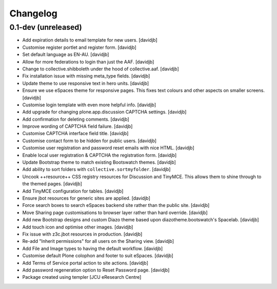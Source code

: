 Changelog
=========

0.1-dev (unreleased)
--------------------

- Add expiration details to email template for new users.
  [davidjb]
- Customise register portlet and register form.
  [davidjb]
- Set default language as EN-AU.
  [davidjb]
- Allow for more federations to login than just the AAF.
  [davidjb]
- Change to collective.shibboleth under the hood of collective.aaf.
  [davidjb]
- Fix installation issue with missing meta_type fields.
  [davidjb]
- Update theme to use responsive text in hero units.
  [davidjb]
- Ensure we use eSpaces theme for responsive pages.  This fixes text colours
  and other aspects on smaller screens.
  [davidjb]
- Customise login template with even more helpful info.
  [davidjb]
- Add upgrade for changing plone.app.discussion CAPTCHA settings.
  [davidjb]
- Add confirmation for deleting comments.
  [davidjb]
- Improve wording of CAPTCHA field failure.
  [davidjb]
- Customise CAPTCHA interface field title.
  [davidjb]
- Customise contact form to be hidden for public users.
  [davidjb]
- Customise user registration and password reset emails with nice HTML.
  [davidjb]
- Enable local user registration & CAPTCHA the registration form.
  [davidjb]
- Update Bootstrap theme to match existing Bootswatch themes.
  [davidjb]
- Add ability to sort folders with ``collective.sortmyfolder``.
  [davidjb]
- Uncook ++resource++ CSS registry resources for Discussion
  and TinyMCE.  This allows them to shine through to the themed
  pages.
  [davidjb]
- Add TinyMCE configuration for tables.
  [davidjb]
- Ensure jbot resources for generic sites are applied.
  [davidjb]
- Force search boxes to search eSpaces backend site rather than
  the public site.
  [davidjb]
- Move Sharing page customisations to browser layer rather than
  hard override.
  [davidjb]
- Add new Bootstrap designs and custom Diazo theme based
  upon diazotheme.bootswatch's Spacelab.
  [davidjb]
- Add touch icon and optimise other images.
  [davidjb]
- Fix issue with z3c.jbot resources in production.
  [davidjb]
- Re-add "Inherit permissions" for all users on the Sharing view.
  [davidjb]
- Add File and Image types to having the default workflow.
  [davidjb]
- Customise default Plone colophon and footer to suit eSpaces.
  [davidjb]
- Add Terms of Service portal action to site actions.
  [davidjb]
- Add password regeneration option to Reset Password page.
  [davidjb]
- Package created using templer
  [JCU eResearch Centre]
